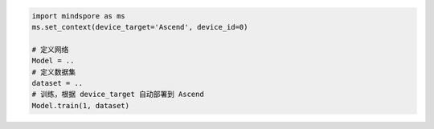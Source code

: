 .. code-block::

    import mindspore as ms
    ms.set_context(device_target='Ascend', device_id=0)

    # 定义网络
    Model = ..
    # 定义数据集
    dataset = ..
    # 训练，根据 device_target 自动部署到 Ascend
    Model.train(1, dataset)